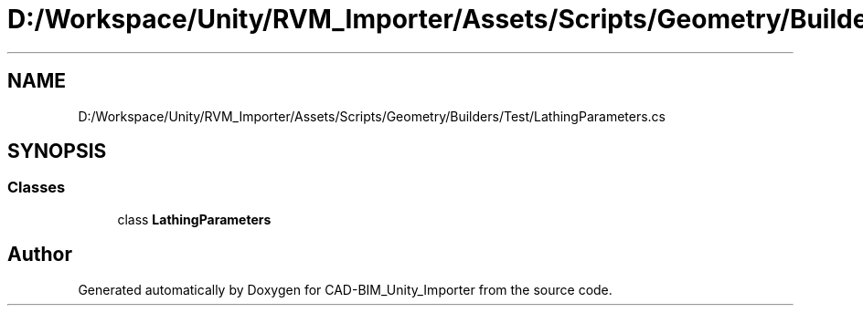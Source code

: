 .TH "D:/Workspace/Unity/RVM_Importer/Assets/Scripts/Geometry/Builders/Test/LathingParameters.cs" 3 "Thu May 16 2019" "CAD-BIM_Unity_Importer" \" -*- nroff -*-
.ad l
.nh
.SH NAME
D:/Workspace/Unity/RVM_Importer/Assets/Scripts/Geometry/Builders/Test/LathingParameters.cs
.SH SYNOPSIS
.br
.PP
.SS "Classes"

.in +1c
.ti -1c
.RI "class \fBLathingParameters\fP"
.br
.in -1c
.SH "Author"
.PP 
Generated automatically by Doxygen for CAD-BIM_Unity_Importer from the source code\&.
